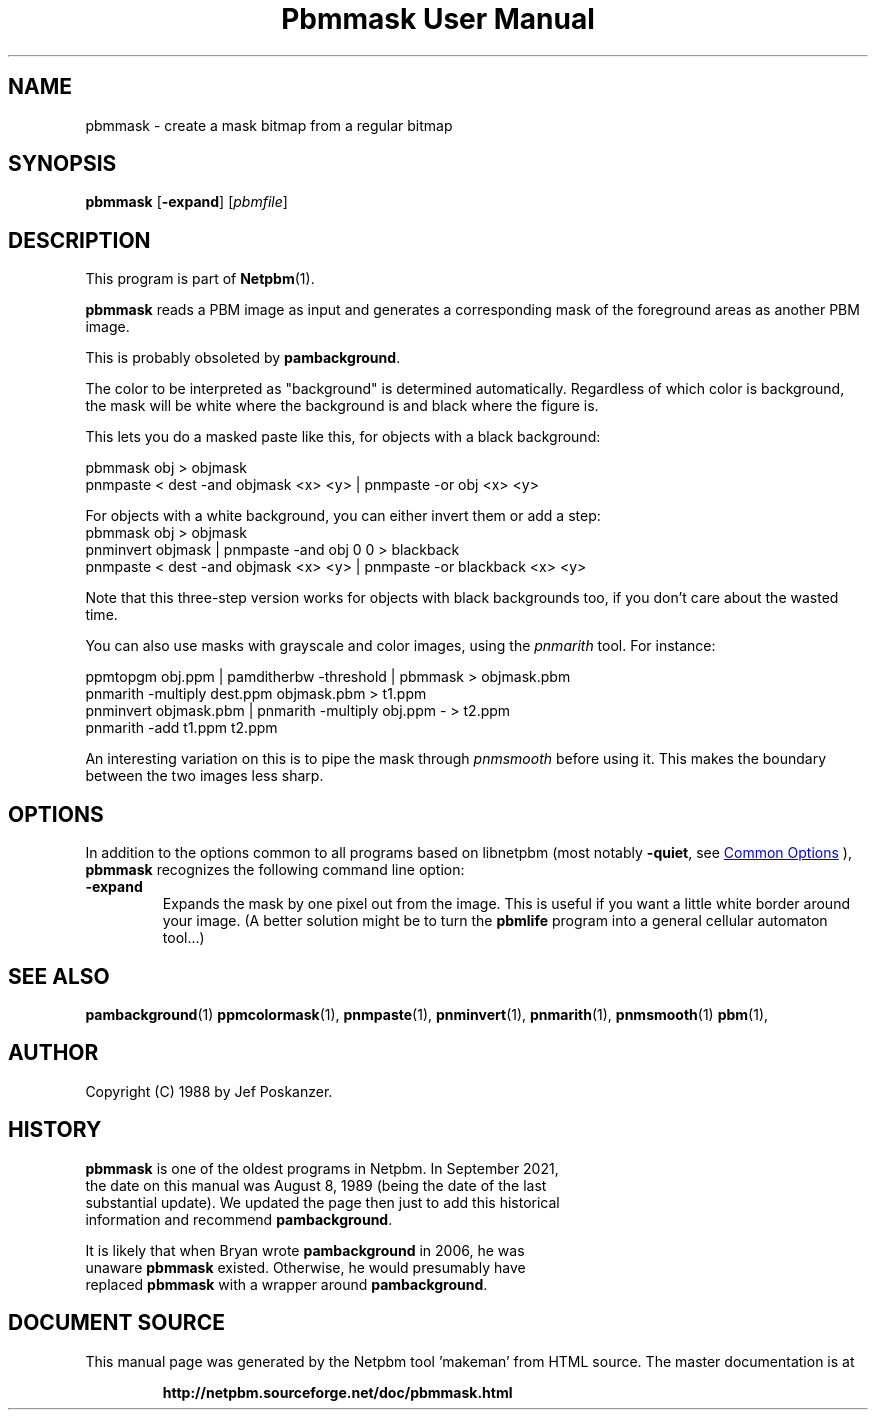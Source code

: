 \
.\" This man page was generated by the Netpbm tool 'makeman' from HTML source.
.\" Do not hand-hack it!  If you have bug fixes or improvements, please find
.\" the corresponding HTML page on the Netpbm website, generate a patch
.\" against that, and send it to the Netpbm maintainer.
.TH "Pbmmask User Manual" 1 "28 September 2021" "netpbm documentation"

.SH NAME

pbmmask - create a mask bitmap from a regular bitmap

.UN synopsis
.SH SYNOPSIS

\fBpbmmask\fP
[\fB-expand\fP]
[\fIpbmfile\fP]

.UN description
.SH DESCRIPTION
.PP
This program is part of
.BR "Netpbm" (1)\c
\&.
.PP
\fBpbmmask\fP reads a PBM image as input and generates a
corresponding mask of the foreground areas as another PBM image.
.PP
This is probably obsoleted by \fBpambackground\fP.
  
.PP
The color to be interpreted as "background" is determined automatically.
Regardless of which color is background, the mask will be white where the
background is and black where the figure is.
.PP
This lets you do a masked paste like this, for objects with a black
background:

.nf
    pbmmask obj > objmask
    pnmpaste < dest -and objmask <x> <y> | pnmpaste -or obj <x> <y>

.fi

For objects with a white background, you can either invert them or
add a step:
.nf
    pbmmask obj > objmask
    pnminvert objmask | pnmpaste -and obj 0 0 > blackback
    pnmpaste < dest -and objmask <x> <y> | pnmpaste -or blackback <x> <y>

.fi

Note that this three-step version works for objects with black backgrounds
too, if you don't care about the wasted time.
.PP
You can also use masks with grayscale and color images, using the
\fIpnmarith\fP tool.  For instance:

.nf
    ppmtopgm obj.ppm | pamditherbw -threshold | pbmmask > objmask.pbm
    pnmarith -multiply dest.ppm objmask.pbm > t1.ppm
    pnminvert objmask.pbm | pnmarith -multiply obj.ppm - > t2.ppm
    pnmarith -add t1.ppm t2.ppm

.fi

An interesting variation on this is to pipe the mask through
\fIpnmsmooth\fP before using it.  This makes the boundary between the
two images less sharp.

.UN options
.SH OPTIONS
.PP
In addition to the options common to all programs based on libnetpbm
(most notably \fB-quiet\fP, see 
.UR index.html#commonoptions
 Common Options
.UE
\&), \fBpbmmask\fP recognizes the following
command line option:


.TP
\fB-expand\fP
Expands the mask by one pixel out from the image.  This is useful
if you want a little white border around your image.  (A better
solution might be to turn the \fBpbmlife\fP program into a general
cellular automaton tool...)



.UN seealso
.SH SEE ALSO
.BR "pambackground" (1)\c
\&
.BR "ppmcolormask" (1)\c
\&,
.BR "pnmpaste" (1)\c
\&,
.BR "pnminvert" (1)\c
\&,
.BR "pnmarith" (1)\c
\&,
.BR "pnmsmooth" (1)\c
\&
.BR "pbm" (1)\c
\&,

.UN author
.SH AUTHOR

Copyright (C) 1988 by Jef Poskanzer.

.UN history
.SH HISTORY
.PP
\fBpbmmask\fP is one of the oldest programs in Netpbm.  In September 2021,
  the date on this manual was August 8, 1989 (being the date of the last
  substantial update).  We updated the page  then just to add this historical
  information and recommend \fBpambackground\fP.
.PP
It is likely that when Bryan wrote \fBpambackground\fP in 2006, he was
  unaware \fBpbmmask\fP existed.  Otherwise, he would presumably have
  replaced \fBpbmmask\fP with a wrapper around \fBpambackground\fP.
.SH DOCUMENT SOURCE
This manual page was generated by the Netpbm tool 'makeman' from HTML
source.  The master documentation is at
.IP
.B http://netpbm.sourceforge.net/doc/pbmmask.html
.PP